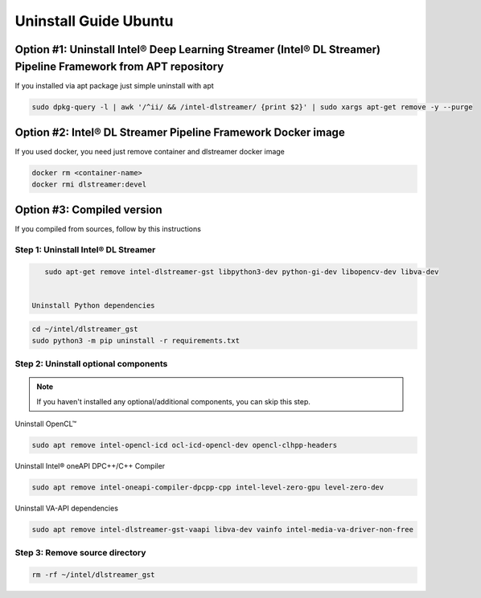 Uninstall Guide Ubuntu
======================

Option #1: Uninstall Intel® Deep Learning Streamer (Intel® DL Streamer) Pipeline Framework from APT repository
--------------------------------------------------------------------------------------------------------------


If you installed via apt package just simple uninstall with apt

.. code:: sh

    sudo dpkg-query -l | awk '/^ii/ && /intel-dlstreamer/ {print $2}' | sudo xargs apt-get remove -y --purge


Option #2: Intel® DL Streamer Pipeline Framework Docker image
-------------------------------------------------------------

If you used docker, you need just remove container and dlstreamer docker image

.. code:: sh

    docker rm <container-name>
    docker rmi dlstreamer:devel


Option #3: Compiled version
---------------------------

If you compiled from sources, follow by this instructions

Step 1: Uninstall Intel® DL Streamer
^^^^^^^^^^^^^^^^^^^^^^^^^^^^^^^^^^^^

.. code:: sh

    sudo apt-get remove intel-dlstreamer-gst libpython3-dev python-gi-dev libopencv-dev libva-dev


 Uninstall Python dependencies

.. code:: sh

    cd ~/intel/dlstreamer_gst
    sudo python3 -m pip uninstall -r requirements.txt 

Step 2: Uninstall optional components
^^^^^^^^^^^^^^^^^^^^^^^^^^^^^^^^^^^^^

.. note::
  If you haven't installed any optional/additional components, you can skip this step.

Uninstall OpenCL™

.. code:: sh

    sudo apt remove intel-opencl-icd ocl-icd-opencl-dev opencl-clhpp-headers

Uninstall Intel® oneAPI DPC++/C++ Compiler

.. code:: sh

    sudo apt remove intel-oneapi-compiler-dpcpp-cpp intel-level-zero-gpu level-zero-dev

Uninstall VA-API dependencies

.. code:: sh

    sudo apt remove intel-dlstreamer-gst-vaapi libva-dev vainfo intel-media-va-driver-non-free


Step 3: Remove source directory
^^^^^^^^^^^^^^^^^^^^^^^^^^^^^^^

.. code:: sh

    rm -rf ~/intel/dlstreamer_gst